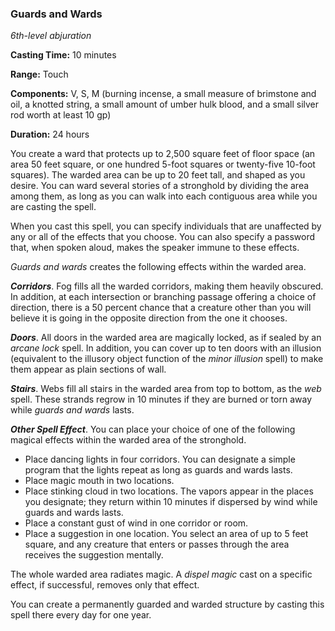 *** Guards and Wards
:PROPERTIES:
:CUSTOM_ID: guards-and-wards
:END:
/6th-level abjuration/

*Casting Time:* 10 minutes

*Range:* Touch

*Components:* V, S, M (burning incense, a small measure of brimstone and
oil, a knotted string, a small amount of umber hulk blood, and a small
silver rod worth at least 10 gp)

*Duration:* 24 hours

You create a ward that protects up to 2,500 square feet of floor space
(an area 50 feet square, or one hundred 5-foot squares or twenty-five
10-foot squares). The warded area can be up to 20 feet tall, and shaped
as you desire. You can ward several stories of a stronghold by dividing
the area among them, as long as you can walk into each contiguous area
while you are casting the spell.

When you cast this spell, you can specify individuals that are
unaffected by any or all of the effects that you choose. You can also
specify a password that, when spoken aloud, makes the speaker immune to
these effects.

/Guards and wards/ creates the following effects within the warded area.

*/Corridors/*. Fog fills all the warded corridors, making them heavily
obscured. In addition, at each intersection or branching passage
offering a choice of direction, there is a 50 percent chance that a
creature other than you will believe it is going in the opposite
direction from the one it chooses.

*/Doors/*. All doors in the warded area are magically locked, as if
sealed by an /arcane lock/ spell. In addition, you can cover up to ten
doors with an illusion (equivalent to the illusory object function of
the /minor illusion/ spell) to make them appear as plain sections of
wall.

*/Stairs/*. Webs fill all stairs in the warded area from top to bottom,
as the /web/ spell. These strands regrow in 10 minutes if they are
burned or torn away while /guards and wards/ lasts.

*/Other Spell Effect/*. You can place your choice of one of the
following magical effects within the warded area of the stronghold.

- Place dancing lights in four corridors. You can designate a simple
  program that the lights repeat as long as guards and wards lasts.
- Place magic mouth in two locations.
- Place stinking cloud in two locations. The vapors appear in the places
  you designate; they return within 10 minutes if dispersed by wind
  while guards and wards lasts.
- Place a constant gust of wind in one corridor or room.
- Place a suggestion in one location. You select an area of up to 5 feet
  square, and any creature that enters or passes through the area
  receives the suggestion mentally.

The whole warded area radiates magic. A /dispel magic/ cast on a
specific effect, if successful, removes only that effect.

You can create a permanently guarded and warded structure by casting
this spell there every day for one year.
